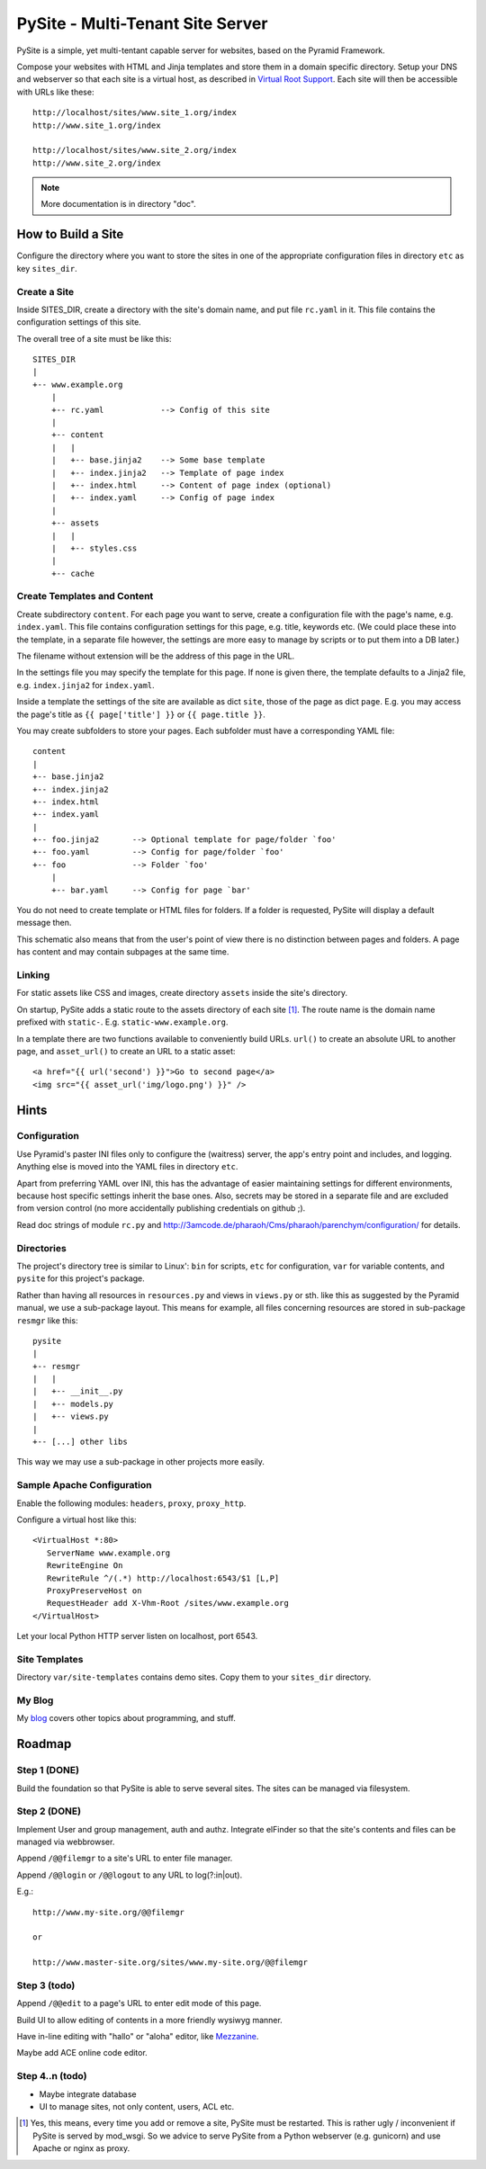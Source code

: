 PySite - Multi-Tenant Site Server
#################################

PySite is a simple, yet multi-tentant capable server for websites, based on
the Pyramid Framework.

Compose your websites with HTML and Jinja templates and store them in a domain
specific directory. Setup your DNS and webserver so that each site is a virtual
host, as described in `Virtual Root Support`_.  Each site will then be
accessible with URLs like these::

    http://localhost/sites/www.site_1.org/index
    http://www.site_1.org/index
    
    http://localhost/sites/www.site_2.org/index
    http://www.site_2.org/index


.. note:: More documentation is in directory "doc".


How to Build a Site
===================

Configure the directory where you want to store the sites in one of the
appropriate configuration files in directory ``etc`` as key ``sites_dir``.

Create a Site
-------------

Inside SITES_DIR, create a directory with the site's domain name, and put file
``rc.yaml`` in it. This file contains the configuration settings of this
site.

The overall tree of a site must be like this::

    SITES_DIR
    |
    +-- www.example.org
        |
        +-- rc.yaml            --> Config of this site
        |
        +-- content
        |   |
        |   +-- base.jinja2    --> Some base template
        |   +-- index.jinja2   --> Template of page index
        |   +-- index.html     --> Content of page index (optional)
        |   +-- index.yaml     --> Config of page index
        |
        +-- assets
        |   |
        |   +-- styles.css
        |
        +-- cache

Create Templates and Content
----------------------------

Create subdirectory ``content``. For each page you want to serve, create a
configuration file with the page's name, e.g. ``index.yaml``. This file
contains configuration settings for this page, e.g. title, keywords etc.
(We could place these into the template, in a separate file however, the
settings are more easy to manage by scripts or to put them into a DB later.)

The filename without extension will be the address of this page in the URL.

In the settings file you may specify the template for this page. If none
is given there, the template defaults to a Jinja2 file, e.g. 
``index.jinja2`` for ``index.yaml``.

Inside a template the settings of the site are available as dict ``site``,
those of the page as dict ``page``. E.g. you may access the page's title
as ``{{ page['title'] }}`` or ``{{ page.title }}``.

You may create subfolders to store your pages. Each subfolder must have a
corresponding YAML file::

    content
    |
    +-- base.jinja2
    +-- index.jinja2
    +-- index.html
    +-- index.yaml
    |
    +-- foo.jinja2       --> Optional template for page/folder `foo'
    +-- foo.yaml         --> Config for page/folder `foo'
    +-- foo              --> Folder `foo'
        |
        +-- bar.yaml     --> Config for page `bar'

You do not need to create template or HTML files for folders. If a folder is
requested, PySite will display a default message then.

This schematic also means that from the user's point of view there is no
distinction between pages and folders. A page has content and may contain
subpages at the same time.

Linking
-------

For static assets like CSS and images, create directory ``assets`` inside the
site's directory.

On startup, PySite adds a static route to the assets directory of each site [#static]_.
The route name is the domain name prefixed with ``static-``. E.g.
``static-www.example.org``.

In a template there are two functions available to conveniently build URLs.
``url()`` to create an absolute URL to another page, and ``asset_url()``
to create an URL to a static asset::

    <a href="{{ url('second') }}">Go to second page</a>
    <img src="{{ asset_url('img/logo.png') }}" />


Hints
=====

Configuration
-------------

Use Pyramid's paster INI files only to configure the (waitress) server,
the app's entry point and includes, and logging. Anything else is moved
into the YAML files in directory ``etc``.

Apart from preferring YAML over INI, this has the advantage of easier
maintaining settings for different environments, because host specific settings
inherit the base ones. Also, secrets may be stored in a separate file and
are excluded from version control (no more accidentally publishing credentials
on github ;).

Read doc strings of module ``rc.py`` and http://3amcode.de/pharaoh/Cms/pharaoh/parenchym/configuration/
for details.


Directories
-----------

The project's directory tree is similar to Linux': ``bin`` for scripts, ``etc`` for
configuration, ``var`` for variable contents, and ``pysite`` for this project's
package.

Rather than having all resources in ``resources.py`` and views in ``views.py`` or
sth. like this as suggested by the Pyramid manual, we use a sub-package layout.
This means for example, all files concerning resources are stored in sub-package
``resmgr`` like this::

    pysite
    |
    +-- resmgr
    |   |
    |   +-- __init__.py
    |   +-- models.py
    |   +-- views.py
    |
    +-- [...] other libs

This way we may use a sub-package in other projects more easily.


Sample Apache Configuration
---------------------------

Enable the following modules: ``headers``, ``proxy``, ``proxy_http``.

Configure a virtual host like this::
    
    <VirtualHost *:80>
       ServerName www.example.org
       RewriteEngine On
       RewriteRule ^/(.*) http://localhost:6543/$1 [L,P]
       ProxyPreserveHost on
       RequestHeader add X-Vhm-Root /sites/www.example.org
    </VirtualHost>

Let your local Python HTTP server listen on localhost, port 6543.

Site Templates
--------------

Directory ``var/site-templates`` contains demo sites. Copy them to your
``sites_dir`` directory.


My Blog
-------

My `blog`_ covers other topics about programming, and stuff.


Roadmap
=======

Step 1 (DONE)
-------------

Build the foundation so that PySite is able to serve several sites.
The sites can be managed via filesystem.

Step 2 (DONE)
-------------

Implement User and group management, auth and authz. Integrate elFinder
so that the site's contents and files can be managed via webbrowser.

Append ``/@@filemgr`` to a site's URL to enter file manager.

Append ``/@@login`` or ``/@@logout`` to any URL to log(?:in|out).

E.g.::

	http://www.my-site.org/@@filemgr

	or

	http://www.master-site.org/sites/www.my-site.org/@@filemgr

Step 3 (todo)
-------------

Append ``/@@edit`` to a page's URL to enter edit mode of this page.

Build UI to allow editing of contents in a more friendly wysiwyg manner.

Have in-line editing with "hallo" or "aloha" editor, like `Mezzanine`_.

Maybe add ACE online code editor.

Step 4..n (todo)
----------------

- Maybe integrate database
- UI to manage sites, not only content, users, ACL etc.


.. [#static]
    
    Yes, this means, every time you add or remove a site, PySite must be
    restarted. This is rather ugly / inconvenient if PySite is served by
    mod_wsgi. So we advice to serve PySite from a Python webserver
    (e.g. gunicorn) and use Apache or nginx as proxy.

.. _Virtual Root Support: http://docs.pylonsproject.org/projects/pyramid/en/1.3-branch/narr/vhosting.html#virtual-root-support
.. _Mezzanine: http://mezzanine.jupo.org/docs/inline-editing.html
.. _blog: http://parenchym.com/pymblog/
